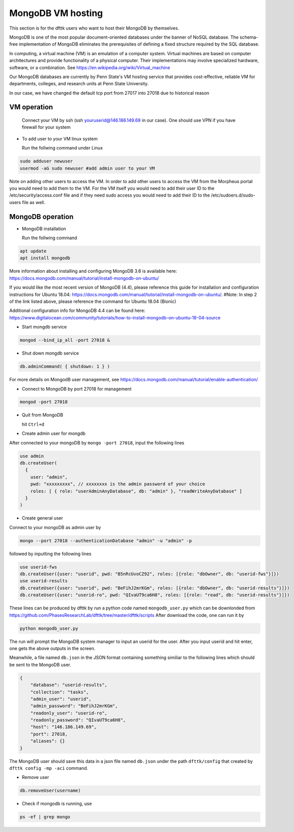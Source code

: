 MongoDB VM hosting
==================

This section is for the dfttk users who want to host their MongoDB by themselves.

MongoDB is one of the most popular document-oriented databases under the banner of NoSQL database. The schema-free implementation of MongoDB eliminates the prerequisites of defining a fixed structure required by the SQL database. 

In computing, a virtual machine (VM) is an emulation of a computer system. Virtual machines are based on computer architectures and provide functionality of a physical computer. Their implementations may involve specialized hardware, software, or a combination. See https://en.wikipedia.org/wiki/Virtual_machine

Our MongoDB databases are currently by Penn State's VM hosting service that provides cost-effective, reliable VM for departments, colleges, and research units at Penn State University.

In our case, we have changed the default tcp port from 27017 into 27018 due to historical reason

VM operation
------------

  Connect your VM by ssh (ssh youruserid@146.186.149.69 in our case). One should use VPN if you have firewall for your system

- To add user to your VM linux system

  Run the follwing command under Linux

.. code-block:: bash

    sudo adduser newuser
    usermod -aG sudo newuser #add admin user to your VM

Note on adding other users to access the VM. In order to add other users to access the VM from the Morpheus portal you would need to add them to the VM. For the VM itself you would need to add their user ID to the /etc/security/access.conf file and if they need sudo access you would need to add their ID to the /etc/sudoers.d/sudo-users file as well. 

MongoDB operation
-----------------

- MongoDB installation

  Run the follwing command

.. code-block:: bash

    apt update
    apt install mongodb

More information about installing and configuring MongoDB 3.6 is available here:
https://docs.mongodb.com/manual/tutorial/install-mongodb-on-ubuntu/

If you would like the most recent version of MongoDB (4.4), please reference this guide for installation and configuration instructions for Ubuntu 18.04:
https://docs.mongodb.com/manual/tutorial/install-mongodb-on-ubuntu/.
#Note: In step 2 of the link listed above, please reference the command for Ubuntu 18.04 (Bionic)

Additional configuration info for MongoDB 4.4 can be found here:
https://www.digitalocean.com/community/tutorials/how-to-install-mongodb-on-ubuntu-18-04-source

- Start mongdb service

.. code-block:: bash

    mongod --bind_ip_all -port 27018 &

- Shut down mongdb service

.. code-block:: bash

    db.adminCommand( { shutdown: 1 } )

For more details on MongodB user management, see https://docs.mongodb.com/manual/tutorial/enable-authentication/

- Connect to MongoDB by port 27018 for management

.. code-block:: bash

    mongod -port 27018

- Quit from MongoDB

  hit ``Ctrl+d``

- Create admin user for mongdb

After connected to your mongoDB by ``mongo -port 27018``, input the following lines

.. code-block:: python

    use admin
    db.createUser(
      {
        user: "admin",
        pwd: "xxxxxxxxx", // xxxxxxxx is the admin password of your choice
        roles: [ { role: "userAdminAnyDatabase", db: "admin" }, "readWriteAnyDatabase" ]
      }
    )

- Create general user

Connect to your mongoDB as admin user by 

.. code-block:: bash

    mongo --port 27018 --authenticationDatabase "admin" -u "admin" -p

followed by inputting the following lines

.. code-block:: bash

    use userid-fws
    db.createUser({user: "userid", pwd: "B5nRcUvoCZ92", roles: [{role: "dbOwner", db: "userid-fws"}]})
    use userid-results
    db.createUser({user: "userid", pwd: "BeFihJ2mrKGm", roles: [{role: "dbOwner", db: "userid-results"}]})
    db.createUser({user: "userid-ro", pwd: "QIvaUT9ca6H8", roles: [{role: "read", db: "userid-results"}]})

These lines can be produced by dfttk by run a python code named ``mongodb_user.py`` which 
can be downlonded from
https://github.com/PhasesResearchLab/dfttk/tree/master/dfttk/scripts
After download the code, one can run it by 

.. code-block:: bash

    python mongodb_user.py

The run will prompt the MongoDB system manager to input an userid for the user. After you input 
userid and hit enter, one gets the above outputs in the screen. 

Meanwhile, a file named ``db.json`` in the JSON format containing something similiar to 
the following lines which should be sent to the MongoDB user.

.. _JSONLint: https://jsonlint.com

.. code-block:: bash

    {
        "database": "userid-results",
        "collection": "tasks",
        "admin_user": "userid",
        "admin_password": "BeFihJ2mrKGm",
        "readonly_user": "userid-ro",
        "readonly_password": "QIvaUT9ca6H8",
        "host": "146.186.149.69",
        "port": 27018,
        "aliases": {}
    }

The MongoDB user should save this data in a json file named ``db.json`` under the path 
``dfttk/config`` that created by ``dfttk config -mp -aci`` command.

- Remove user

.. code-block:: python

    db.removeUser(username)

- Check if mongodb is running, use

.. code-block:: python

    ps -ef | grep mongo

